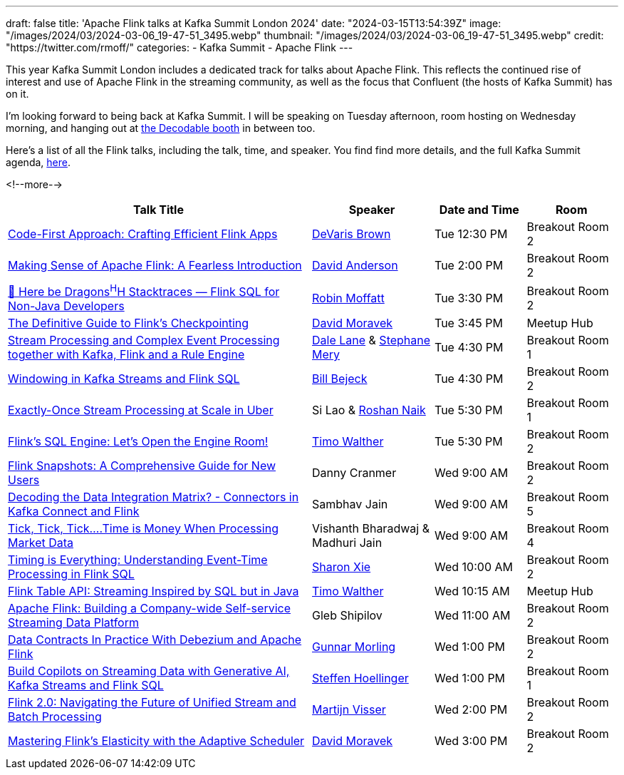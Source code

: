 ---
draft: false
title: 'Apache Flink talks at Kafka Summit London 2024'
date: "2024-03-15T13:54:39Z"
image: "/images/2024/03/2024-03-06_19-47-51_3495.webp"
thumbnail: "/images/2024/03/2024-03-06_19-47-51_3495.webp"
credit: "https://twitter.com/rmoff/"
categories:
- Kafka Summit
- Apache Flink
---

:source-highlighter: rouge
:icons: font
:rouge-css: style
:rouge-style: github


This year Kafka Summit London includes a dedicated track for talks about Apache Flink. This reflects the continued rise of interest and use of Apache Flink in the streaming community, as well as the focus that Confluent (the hosts of Kafka Summit) has on it.

I'm looking forward to being back at Kafka Summit. I will be speaking on Tuesday afternoon, room hosting on Wednesday morning, and hanging out at https://www.decodable.co/blog/meet-decodable-at-kafka-summit-london-2024[the Decodable booth] in between too.

Here's a list of all the Flink talks, including the talk, time, and speaker. You find find more details, and the full Kafka Summit agenda, https://events.bizzabo.com/559905/agenda[here]. 

<!--more-->

[cols="50%,20%,15%,15%", options="header"]
|===
|Talk Title |Speaker |Date and Time|Room

|link:https://events.bizzabo.com/559905/agenda/session/1283836[Code-First Approach: Crafting Efficient Flink Apps]
|https://x.com/devarispbrown[DeVaris Brown]
|Tue 12:30 PM
|Breakout Room 2

|link:https://events.bizzabo.com/559905/agenda/session/1284919[Making Sense of Apache Flink: A Fearless Introduction]
|https://x.com/alpinegizmo[David Anderson]
|Tue 2:00 PM
|Breakout Room 2

|link:https://events.bizzabo.com/559905/agenda/session/1284897[🐲 Here be Dragons^H^H Stacktraces — Flink SQL for Non-Java Developers]
|https://x.com/rmoff[Robin Moffatt]
|Tue 3:30 PM
|Breakout Room 2

|link:https://events.bizzabo.com/559905/agenda/session/1315099[The Definitive Guide to Flink's Checkpointing]
|https://x.com/davidmoravek[David Moravek]
|Tue 3:45 PM
|Meetup Hub

|link:https://events.bizzabo.com/559905/agenda/session/1284902[Stream Processing and Complex Event Processing together with Kafka, Flink and a Rule Engine]
|https://x.com/dalelane[Dale Lane] & https://x.com/StephaneMery1[Stephane Mery]
|Tue 4:30 PM
|Breakout Room 1

|link:https://events.bizzabo.com/559905/agenda/session/1284931[Windowing in Kafka Streams and Flink SQL]
|https://x.com/bbejeck[Bill Bejeck]
|Tue 4:30 PM
|Breakout Room 2

|link:https://events.bizzabo.com/559905/agenda/session/1284937[Exactly-Once Stream Processing at Scale in Uber]
|Si Lao & https://x.com/naikrosh[Roshan Naik]
|Tue 5:30 PM
|Breakout Room 1

|link:https://events.bizzabo.com/559905/agenda/session/1284938[Flink's SQL Engine: Let's Open the Engine Room!]
|https://x.com/twalthr[Timo Walther]
|Tue 5:30 PM
|Breakout Room 2

|link:https://events.bizzabo.com/559905/agenda/session/1284943[Flink Snapshots: A Comprehensive Guide for New Users]
|Danny Cranmer
|Wed 9:00 AM
|Breakout Room 2

|link:https://events.bizzabo.com/559905/agenda/session/1284945[Decoding the Data Integration Matrix? - Connectors in Kafka Connect and Flink]
|Sambhav Jain
|Wed 9:00 AM
|Breakout Room 5

|link:https://events.bizzabo.com/559905/agenda/session/1284944[Tick, Tick, Tick….Time is Money When Processing Market Data]
|Vishanth Bharadwaj & Madhuri Jain
|Wed 9:00 AM
|Breakout Room 4

|link:https://events.bizzabo.com/559905/agenda/session/1284949[Timing is Everything: Understanding Event-Time Processing in Flink SQL]
|https://x.com/sharon_rxie[Sharon Xie]
|Wed 10:00 AM
|Breakout Room 2

|link:https://events.bizzabo.com/559905/agenda/session/1315103[Flink Table API: Streaming Inspired by SQL but in Java]
|https://x.com/twalthr[Timo Walther]
|Wed 10:15 AM
|Meetup Hub

|link:https://events.bizzabo.com/559905/agenda/session/1284900[Apache Flink: Building a Company-wide Self-service Streaming Data Platform]
|Gleb Shipilov
|Wed 11:00 AM
|Breakout Room 2

|link:https://events.bizzabo.com/559905/agenda/session/1284970[Data Contracts In Practice With Debezium and Apache Flink]
|https://x.com/gunnarmorling[Gunnar Morling]
|Wed 1:00 PM
|Breakout Room 2

|link:https://events.bizzabo.com/559905/agenda/session/1284969[Build Copilots on Streaming Data with Generative AI, Kafka Streams and Flink SQL]
|https://x.com/shoellinger[Steffen Hoellinger]
|Wed 1:00 PM
|Breakout Room 1

|link:https://events.bizzabo.com/559905/agenda/session/1284977[Flink 2.0: Navigating the Future of Unified Stream and Batch Processing]
|https://x.com/MartijnVisser82[Martijn Visser]
|Wed 2:00 PM
|Breakout Room 2

|link:https://events.bizzabo.com/559905/agenda/session/1284983[Mastering Flink's Elasticity with the Adaptive Scheduler]
|https://x.com/davidmoravek[David Moravek]
|Wed 3:00 PM
|Breakout Room 2

|===

